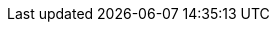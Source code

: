 
ifdef::RC,RI,GS[]

[appendix]
== Appendix

The following sections provide a bill of materials listing for each component layer.


=== Compute Platform Bill of Materials

[cols="2,1,3,3a,2a",options=header,frame=topbot,grid=rows]
|===
|Role |Qty |SKU |Component |Notes

ifndef::iIHV[]
|System
ifdef::GS[|1]
ifndef::GS[|1-3]
|n/a
|

* Virtual Machine,
* Single Board Computer (SBC) or
* Industry Standard Server
|Configuration

ifeval::["{focus}" == "{an_Rancher}"]
* see https://rancher.com/docs/rancher/v2.x/en/installation/requirements/#cpu-and-memory-for-rancher-before-v2-4-0[installation resource requirements]
endif::[]
endif::iIHV[]

ifdef::iIHV[]
ifdef::IHV-HPE-Synergy[include::./IHV/HPE/Synergy_BOM.adoc[]]
ifdef::IHV-Supermicro-SuperServer[include::../adoc/IHV/Supermicro/SuperServer/SYS-120C-TN10R_BOM.adoc[]]
ifdef::IHV-Supermicro-SuperServer[include::../adoc/IHV/Supermicro/SuperServer/SYS-620C-TN12R_BOM.adoc[]]
|
|
|
|
|
endif::iIHV[]

|===

=== Software Bill of Materials

[cols="2,1,3,3a,2a",options=header,frame=topbot,grid=rows]
|===
|Role |Qty |SKU |Component |Notes

|Operating System
ifdef::iSLEMicro[]
// |1 - 3 ( ARM : 874-007864, x86_64 : 874-007864 )
ifdef::GS[|1]
ifndef::GS[|1-3]
|874-007864 
|{pn_SLEMicro},

* x86_64,
* 1-16 Cores,
* Priority Subscription,
* 1 Year
|Configuration:

* 1x per node (up to 16 cores, stackable)
endif::iSLEMicro[]

|Kubernetes
ifdef::iRancher[]
|1
|R-0001-PS1 
|{pn_Rancher},

* x86-64,
* 1 Instance,
* Priority Subscription,
* 1 Year
| Configuration:

ifdef::iK3s[]
* includes up to 3 nodes of {pn_K3s}
endif::iK3s[]
ifdef::iRKE1[]
* includes up to 3 nodes of {pn_RKE1}
endif::iRKE1[]
ifdef::iRKE2[]
* includes up to 3 nodes of {pn_RKE2}
endif::iRKE2[]
endif::iRancher[]

|===

NOTE: For the software components, other durations of support terms are also available.

ifdef::RC+iISV[]
=== Workload Bill of Materials

[cols="2,1,3,3a,2a",options=header,frame=topbot,grid=rows]
|===
|Role |Qty |SKU |Component |Notes

|FixMe
|FixMe
|FixMe
|FixMe
|FixMe

|===
endif::RC+iISV[]

ifeval::[ "{daps-adoc-attributes}" != "" ]

=== DAPS Configuration / Attributes

This document was built using the following AsciiDoc attributes:

[source, subs="attributes"]

----

{daps-adoc-attributes}

----

endif::[]

endif::RC,RI,GS[]
